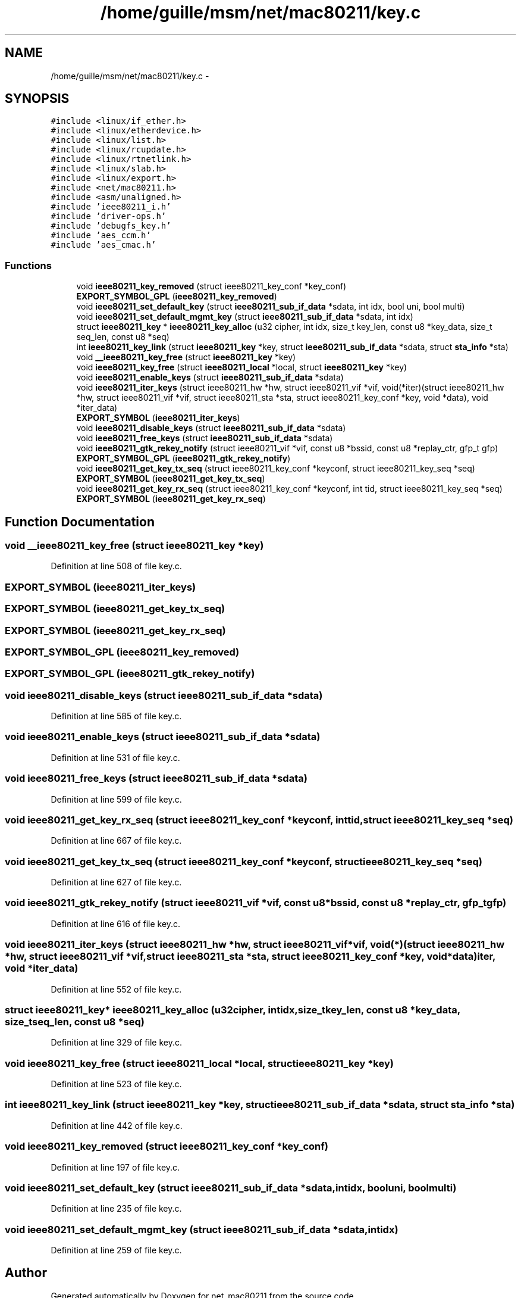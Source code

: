 .TH "/home/guille/msm/net/mac80211/key.c" 3 "Sun Jun 1 2014" "Version 1.0" "net_mac80211" \" -*- nroff -*-
.ad l
.nh
.SH NAME
/home/guille/msm/net/mac80211/key.c \- 
.SH SYNOPSIS
.br
.PP
\fC#include <linux/if_ether\&.h>\fP
.br
\fC#include <linux/etherdevice\&.h>\fP
.br
\fC#include <linux/list\&.h>\fP
.br
\fC#include <linux/rcupdate\&.h>\fP
.br
\fC#include <linux/rtnetlink\&.h>\fP
.br
\fC#include <linux/slab\&.h>\fP
.br
\fC#include <linux/export\&.h>\fP
.br
\fC#include <net/mac80211\&.h>\fP
.br
\fC#include <asm/unaligned\&.h>\fP
.br
\fC#include 'ieee80211_i\&.h'\fP
.br
\fC#include 'driver-ops\&.h'\fP
.br
\fC#include 'debugfs_key\&.h'\fP
.br
\fC#include 'aes_ccm\&.h'\fP
.br
\fC#include 'aes_cmac\&.h'\fP
.br

.SS "Functions"

.in +1c
.ti -1c
.RI "void \fBieee80211_key_removed\fP (struct ieee80211_key_conf *key_conf)"
.br
.ti -1c
.RI "\fBEXPORT_SYMBOL_GPL\fP (\fBieee80211_key_removed\fP)"
.br
.ti -1c
.RI "void \fBieee80211_set_default_key\fP (struct \fBieee80211_sub_if_data\fP *sdata, int idx, bool uni, bool multi)"
.br
.ti -1c
.RI "void \fBieee80211_set_default_mgmt_key\fP (struct \fBieee80211_sub_if_data\fP *sdata, int idx)"
.br
.ti -1c
.RI "struct \fBieee80211_key\fP * \fBieee80211_key_alloc\fP (u32 cipher, int idx, size_t key_len, const u8 *key_data, size_t seq_len, const u8 *seq)"
.br
.ti -1c
.RI "int \fBieee80211_key_link\fP (struct \fBieee80211_key\fP *key, struct \fBieee80211_sub_if_data\fP *sdata, struct \fBsta_info\fP *sta)"
.br
.ti -1c
.RI "void \fB__ieee80211_key_free\fP (struct \fBieee80211_key\fP *key)"
.br
.ti -1c
.RI "void \fBieee80211_key_free\fP (struct \fBieee80211_local\fP *local, struct \fBieee80211_key\fP *key)"
.br
.ti -1c
.RI "void \fBieee80211_enable_keys\fP (struct \fBieee80211_sub_if_data\fP *sdata)"
.br
.ti -1c
.RI "void \fBieee80211_iter_keys\fP (struct ieee80211_hw *hw, struct ieee80211_vif *vif, void(*iter)(struct ieee80211_hw *hw, struct ieee80211_vif *vif, struct ieee80211_sta *sta, struct ieee80211_key_conf *key, void *data), void *iter_data)"
.br
.ti -1c
.RI "\fBEXPORT_SYMBOL\fP (\fBieee80211_iter_keys\fP)"
.br
.ti -1c
.RI "void \fBieee80211_disable_keys\fP (struct \fBieee80211_sub_if_data\fP *sdata)"
.br
.ti -1c
.RI "void \fBieee80211_free_keys\fP (struct \fBieee80211_sub_if_data\fP *sdata)"
.br
.ti -1c
.RI "void \fBieee80211_gtk_rekey_notify\fP (struct ieee80211_vif *vif, const u8 *bssid, const u8 *replay_ctr, gfp_t gfp)"
.br
.ti -1c
.RI "\fBEXPORT_SYMBOL_GPL\fP (\fBieee80211_gtk_rekey_notify\fP)"
.br
.ti -1c
.RI "void \fBieee80211_get_key_tx_seq\fP (struct ieee80211_key_conf *keyconf, struct ieee80211_key_seq *seq)"
.br
.ti -1c
.RI "\fBEXPORT_SYMBOL\fP (\fBieee80211_get_key_tx_seq\fP)"
.br
.ti -1c
.RI "void \fBieee80211_get_key_rx_seq\fP (struct ieee80211_key_conf *keyconf, int tid, struct ieee80211_key_seq *seq)"
.br
.ti -1c
.RI "\fBEXPORT_SYMBOL\fP (\fBieee80211_get_key_rx_seq\fP)"
.br
.in -1c
.SH "Function Documentation"
.PP 
.SS "void __ieee80211_key_free (struct \fBieee80211_key\fP *key)"

.PP
Definition at line 508 of file key\&.c\&.
.SS "EXPORT_SYMBOL (\fBieee80211_iter_keys\fP)"

.SS "EXPORT_SYMBOL (\fBieee80211_get_key_tx_seq\fP)"

.SS "EXPORT_SYMBOL (\fBieee80211_get_key_rx_seq\fP)"

.SS "EXPORT_SYMBOL_GPL (\fBieee80211_key_removed\fP)"

.SS "EXPORT_SYMBOL_GPL (\fBieee80211_gtk_rekey_notify\fP)"

.SS "void ieee80211_disable_keys (struct \fBieee80211_sub_if_data\fP *sdata)"

.PP
Definition at line 585 of file key\&.c\&.
.SS "void ieee80211_enable_keys (struct \fBieee80211_sub_if_data\fP *sdata)"

.PP
Definition at line 531 of file key\&.c\&.
.SS "void ieee80211_free_keys (struct \fBieee80211_sub_if_data\fP *sdata)"

.PP
Definition at line 599 of file key\&.c\&.
.SS "void ieee80211_get_key_rx_seq (struct ieee80211_key_conf *keyconf, inttid, struct ieee80211_key_seq *seq)"

.PP
Definition at line 667 of file key\&.c\&.
.SS "void ieee80211_get_key_tx_seq (struct ieee80211_key_conf *keyconf, struct ieee80211_key_seq *seq)"

.PP
Definition at line 627 of file key\&.c\&.
.SS "void ieee80211_gtk_rekey_notify (struct ieee80211_vif *vif, const u8 *bssid, const u8 *replay_ctr, gfp_tgfp)"

.PP
Definition at line 616 of file key\&.c\&.
.SS "void ieee80211_iter_keys (struct ieee80211_hw *hw, struct ieee80211_vif *vif, void(*)(struct ieee80211_hw *hw, struct ieee80211_vif *vif, struct ieee80211_sta *sta, struct ieee80211_key_conf *key, void *data)iter, void *iter_data)"

.PP
Definition at line 552 of file key\&.c\&.
.SS "struct \fBieee80211_key\fP* ieee80211_key_alloc (u32cipher, intidx, size_tkey_len, const u8 *key_data, size_tseq_len, const u8 *seq)"

.PP
Definition at line 329 of file key\&.c\&.
.SS "void ieee80211_key_free (struct \fBieee80211_local\fP *local, struct \fBieee80211_key\fP *key)"

.PP
Definition at line 523 of file key\&.c\&.
.SS "int ieee80211_key_link (struct \fBieee80211_key\fP *key, struct \fBieee80211_sub_if_data\fP *sdata, struct \fBsta_info\fP *sta)"

.PP
Definition at line 442 of file key\&.c\&.
.SS "void ieee80211_key_removed (struct ieee80211_key_conf *key_conf)"

.PP
Definition at line 197 of file key\&.c\&.
.SS "void ieee80211_set_default_key (struct \fBieee80211_sub_if_data\fP *sdata, intidx, booluni, boolmulti)"

.PP
Definition at line 235 of file key\&.c\&.
.SS "void ieee80211_set_default_mgmt_key (struct \fBieee80211_sub_if_data\fP *sdata, intidx)"

.PP
Definition at line 259 of file key\&.c\&.
.SH "Author"
.PP 
Generated automatically by Doxygen for net_mac80211 from the source code\&.
